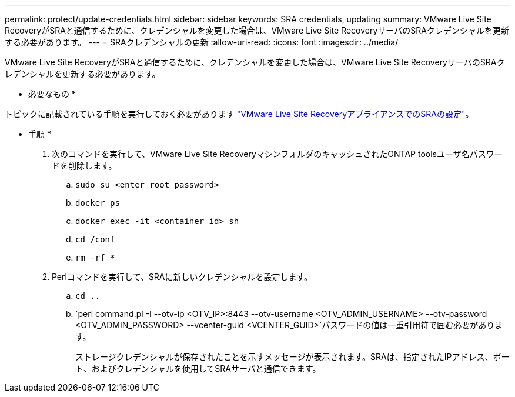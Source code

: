 ---
permalink: protect/update-credentials.html 
sidebar: sidebar 
keywords: SRA credentials, updating 
summary: VMware Live Site RecoveryがSRAと通信するために、クレデンシャルを変更した場合は、VMware Live Site RecoveryサーバのSRAクレデンシャルを更新する必要があります。 
---
= SRAクレデンシャルの更新
:allow-uri-read: 
:icons: font
:imagesdir: ../media/


[role="lead"]
VMware Live Site RecoveryがSRAと通信するために、クレデンシャルを変更した場合は、VMware Live Site RecoveryサーバのSRAクレデンシャルを更新する必要があります。

* 必要なもの *

トピックに記載されている手順を実行しておく必要があります link:../protect/configure-on-srm-appliance.html["VMware Live Site RecoveryアプライアンスでのSRAの設定"]。

* 手順 *

. 次のコマンドを実行して、VMware Live Site RecoveryマシンフォルダのキャッシュされたONTAP toolsユーザ名パスワードを削除します。
+
.. `sudo su <enter root password>`
.. `docker ps`
.. `docker exec -it <container_id> sh`
.. `cd /conf`
.. `rm -rf *`


. Perlコマンドを実行して、SRAに新しいクレデンシャルを設定します。
+
.. `cd ..`
.. `perl command.pl -I --otv-ip <OTV_IP>:8443 --otv-username <OTV_ADMIN_USERNAME> --otv-password <OTV_ADMIN_PASSWORD> --vcenter-guid <VCENTER_GUID>`パスワードの値は一重引用符で囲む必要があります。
+
ストレージクレデンシャルが保存されたことを示すメッセージが表示されます。SRAは、指定されたIPアドレス、ポート、およびクレデンシャルを使用してSRAサーバと通信できます。




